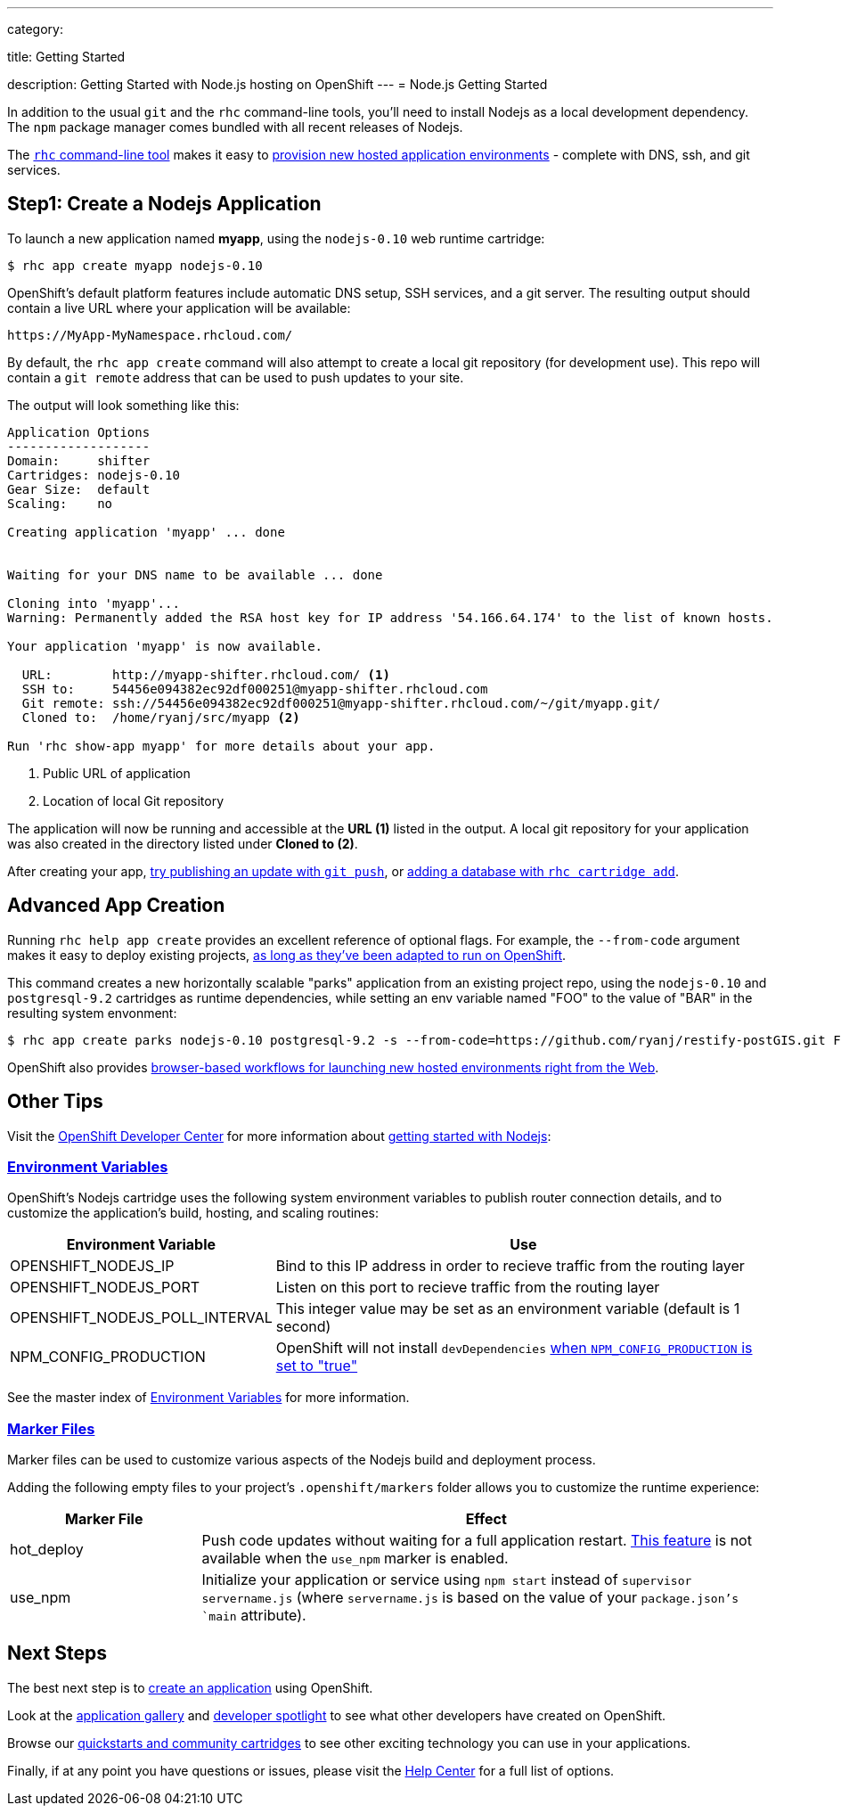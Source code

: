 ---

category:


title: Getting Started

description: Getting Started with Node.js hosting on OpenShift
---
= Node.js Getting Started

[float]
In addition to the usual `git` and the `rhc` command-line tools, you'll need to install Nodejs as a local development dependency.  The `npm` package manager comes bundled with all recent releases of Nodejs.

The link:/managing-your-applications/client-tools.html[`rhc` command-line tool] makes it easy to link:/managing-your-applications/creating-applications.html[provision new hosted application environments] - complete with DNS, ssh, and git services.

[[launch]]
== Step1: Create a Nodejs Application

To launch a new application named *myapp*, using the `nodejs-0.10` web runtime cartridge:
[source, console]
----
$ rhc app create myapp nodejs-0.10
----

OpenShift's default platform features include automatic DNS setup, SSH services, and a git server. The resulting output should contain a live URL where your application will be available:

[source]
----
https://MyApp-MyNamespace.rhcloud.com/
----

By default, the `rhc app create` command will also attempt to create a local git repository (for development use).  This repo will contain a `git remote` address that can be used to push updates to your site.

The output will look something like this:

[source, console]
----
Application Options
-------------------
Domain:     shifter
Cartridges: nodejs-0.10
Gear Size:  default
Scaling:    no

Creating application 'myapp' ... done


Waiting for your DNS name to be available ... done

Cloning into 'myapp'...
Warning: Permanently added the RSA host key for IP address '54.166.64.174' to the list of known hosts.

Your application 'myapp' is now available.

  URL:        http://myapp-shifter.rhcloud.com/ <1>
  SSH to:     54456e094382ec92df000251@myapp-shifter.rhcloud.com
  Git remote: ssh://54456e094382ec92df000251@myapp-shifter.rhcloud.com/~/git/myapp.git/
  Cloned to:  /home/ryanj/src/myapp <2>

Run 'rhc show-app myapp' for more details about your app.
----
<1> Public URL of application
<2> Location of local Git repository

The application will now be running and accessible at the *URL (1)* listed in the output. A local git repository for your application was also created in the directory listed under *Cloned to (2)*.

After creating your app, link:/managing-your-applications/modifying-applications.html[try publishing an update with `git push`], or  link:/managing-your-applications/adding-a-database.html[adding a database with `rhc cartridge add`].

== Advanced App Creation
Running `rhc help app create` provides an excellent reference of optional flags.  For example, the `--from-code` argument makes it easy to deploy existing projects, link:https://blog.openshift.com/run-your-nodejs-projects-on-openshift-in-two-simple-steps[as long as they've been adapted to run on OpenShift].

This command creates a new horizontally scalable "parks" application from an existing project repo, using the `nodejs-0.10` and `postgresql-9.2` cartridges as runtime dependencies, while setting an env variable named "FOO" to the value of "BAR" in the resulting system envonment:
[source]
----
$ rhc app create parks nodejs-0.10 postgresql-9.2 -s --from-code=https://github.com/ryanj/restify-postGIS.git FOO=BAR
----

OpenShift also provides link:https://blog.openshift.com/launching-applications-with-openshifts-web-based-workflow[browser-based workflows for launching new hosted environments right from the Web].

== Other Tips
Visit the link:/[OpenShift Developer Center] for more information about link:#top[getting started with Nodejs]:

===  link:/languages/nodejs/environment-variables.html[Environment Variables]
OpenShift's Nodejs cartridge uses the following system environment variables to publish router connection details, and to customize the application's build, hosting, and scaling routines:

[cols="1,3",options="header"]
|===
|Environment Variable | Use

|OPENSHIFT_NODEJS_IP
|Bind to this IP address in order to recieve traffic from the routing layer
|OPENSHIFT_NODEJS_PORT
|Listen on this port to recieve traffic from the routing layer
|OPENSHIFT_NODEJS_POLL_INTERVAL
|This integer value may be set as an environment variable (default is 1 second)
|NPM_CONFIG_PRODUCTION
|OpenShift will not install `devDependencies` link:http://stackoverflow.com/a/23749201/754025[when `NPM_CONFIG_PRODUCTION` is set to "true"]
|===

See the master index of link:/managing-your-applications/environment-variables.html[Environment Variables] for more information.

[[markers]]
===  link:/languages/nodejs/project-structure.html#markers[Marker Files]
Marker files can be used to customize various aspects of the Nodejs build and deployment process.

Adding the following empty files to your project's `.openshift/markers` folder allows you to customize the runtime experience:

[cols="1,3",options="header"]
|===
|Marker File | Effect

|hot_deploy
|Push code updates without waiting for a full application restart. link:/managing-your-applications/modifying-applications.html#_hot_deployment_build_details[This feature] is not available when the `use_npm` marker is enabled.
|use_npm
|Initialize your application or service using `npm start` instead of `supervisor servername.js` (where `servername.js` is based on the value of your `package.json`'s `main` attribute).
|===

== Next Steps

The best next step is to link:#launch[create an application] using OpenShift.

Look at the https://www.openshift.com/application-gallery[application gallery] and https://www.openshift.com/developer-spotlight[developer spotlight] to see what other developers have created on OpenShift.

Browse our https://hub.openshift.com[quickstarts and community cartridges] to see other exciting technology you can use in your applications.

Finally, if at any point you have questions or issues, please visit the link:/help.html[Help Center] for a full list of options.
